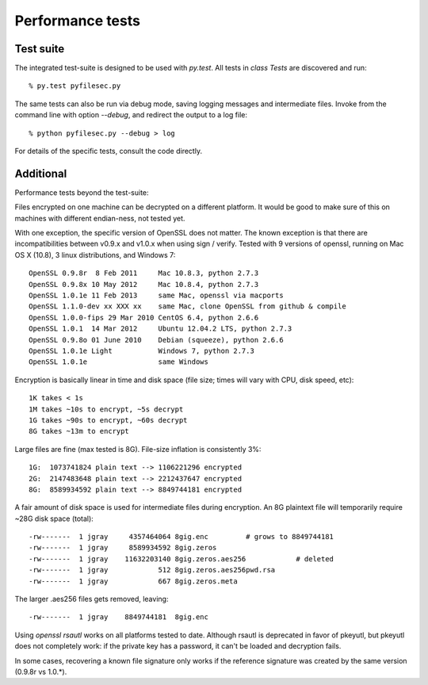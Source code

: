 Performance tests
==================


Test suite
-----------

The integrated test-suite is designed to be used with `py.test`. All tests in
`class Tests` are discovered and run::

    % py.test pyfilesec.py

The same tests can also be run via debug mode,
saving logging messages and intermediate files. Invoke from the command line
with option `--debug`, and redirect the output to a log file::

    % python pyfilesec.py --debug > log

For details of the specific tests, consult the code directly.

Additional
-----------

Performance tests beyond the test-suite::

Files encrypted on one machine can be decrypted on a different platform. It
would be good to make sure of this on machines with different endian-ness, not
tested yet.

With one exception, the specific version of OpenSSL does not matter. The
known exception is that there are incompatibilities between v0.9.x and v1.0.x
when using sign / verify. Tested with 9 versions of openssl, running on Mac OS
X (10.8), 3 linux distributions, and Windows 7::

    OpenSSL 0.9.8r  8 Feb 2011     Mac 10.8.3, python 2.7.3
    OpenSSL 0.9.8x 10 May 2012     Mac 10.8.4, python 2.7.3
    OpenSSL 1.0.1e 11 Feb 2013     same Mac, openssl via macports
    OpenSSL 1.1.0-dev xx XXX xx    same Mac, clone OpenSSL from github & compile
    OpenSSL 1.0.0-fips 29 Mar 2010 CentOS 6.4, python 2.6.6
    OpenSSL 1.0.1  14 Mar 2012     Ubuntu 12.04.2 LTS, python 2.7.3
    OpenSSL 0.9.8o 01 June 2010    Debian (squeeze), python 2.6.6
    OpenSSL 1.0.1e Light           Windows 7, python 2.7.3
    OpenSSL 1.0.1e                 same Windows

Encryption is basically linear in time and disk space (file size; times
will vary with CPU, disk speed, etc)::

    1K takes < 1s
    1M takes ~10s to encrypt, ~5s decrypt
    1G takes ~90s to encrypt, ~60s decrypt
    8G takes ~13m to encrypt
    
Large files are fine (max tested is 8G). File-size inflation is consistently 3%::

    1G:  1073741824 plain text --> 1106221296 encrypted
    2G:  2147483648 plain text --> 2212437647 encrypted
    8G:  8589934592 plain text --> 8849744181 encrypted

A fair amount of disk space is used for intermediate files during encryption.
An 8G plaintext file will temporarily require ~28G disk space (total)::

      -rw-------  1 jgray     4357464064 8gig.enc         # grows to 8849744181
      -rw-------  1 jgray     8589934592 8gig.zeros
      -rw-------  1 jgray    11632203140 8gig.zeros.aes256            # deleted
      -rw-------  1 jgray            512 8gig.zeros.aes256pwd.rsa
      -rw-------  1 jgray            667 8gig.zeros.meta

The larger .aes256 files gets removed, leaving::

      -rw-------  1 jgray    8849744181  8gig.enc

Using `openssl rsautl` works on all platforms tested to date. Although  rsautl is
deprecated in favor of pkeyutl, but pkeyutl does not completely work: if the
private key has a password, it can't be loaded and decryption fails.

In some cases, recovering a known file signature only works if the reference
signature was created by the same version (0.9.8r vs 1.0.*).
